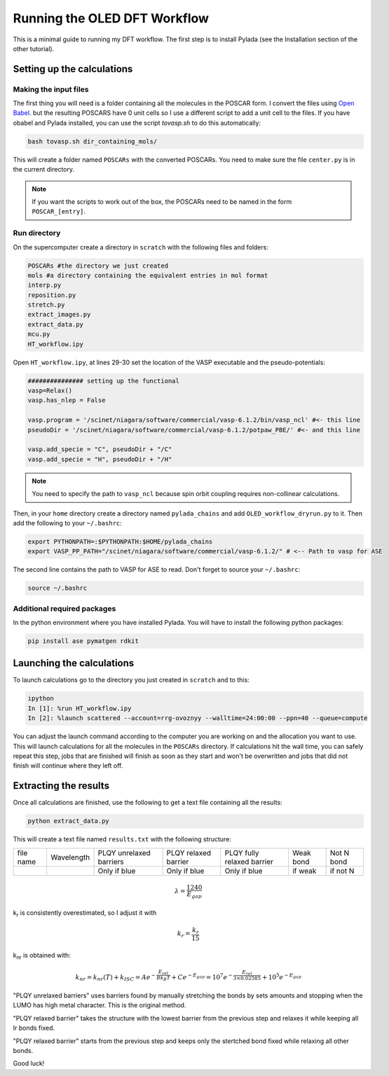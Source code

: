 Running the OLED DFT Workflow
#############################

This is a minimal guide to running my DFT workflow. The first step is to install Pylada (see the Installation section of the other tutorial).

Setting up the calculations
===========================

Making the input files
----------------------

The first thing you will need is a folder containing all the molecules in the POSCAR form. I convert the files using `Open Babel
<http://openbabel.org/wiki/Category:Installation>`_. but the resulting POSCARS have 0 unit cells so I use a different script to add a unit cell to the files. If you have obabel and Pylada installed, you can use the script `tovasp.sh` to do this automatically:

.. code-block::
    
   bash tovasp.sh dir_containing_mols/

This will create a folder named ``POSCARs`` with the converted POSCARs. You need to make sure the file ``center.py`` is in the current directory.

.. note::

   If you want the scripts to work out of the box, the POSCARs need to be named in the form ``POSCAR_[entry]``.


Run directory
-------------

On the supercomputer create a directory in ``scratch`` with the following files and folders:

.. code-block::
    
   POSCARs #the directory we just created
   mols #a directory containing the equivalent entries in mol format
   interp.py
   reposition.py
   stretch.py
   extract_images.py
   extract_data.py
   mcu.py
   HT_workflow.ipy

Open ``HT_workflow.ipy``, at lines 29-30 set the location of the VASP executable and the pseudo-potentials:

.. code-block:: python
    
    ############### setting up the functional
    vasp=Relax()
    vasp.has_nlep = False
    
    vasp.program = '/scinet/niagara/software/commercial/vasp-6.1.2/bin/vasp_ncl' #<- this line
    pseudoDir = '/scinet/niagara/software/commercial/vasp-6.1.2/potpaw_PBE/' #<- and this line

    vasp.add_specie = "C", pseudoDir + "/C"
    vasp.add_specie = "H", pseudoDir + "/H"

.. note::

   You need to specify the path to ``vasp_ncl`` because spin orbit coupling requires non-collinear calculations.

Then, in your ``home`` directory create a directory named ``pylada_chains`` and add ``OLED_workflow_dryrun.py`` to it. Then add the following to your ``~/.bashrc``:

.. code-block::
   
   export PYTHONPATH=:$PYTHONPATH:$HOME/pylada_chains
   export VASP_PP_PATH="/scinet/niagara/software/commercial/vasp-6.1.2/" # <-- Path to vasp for ASE

The second line contains the path to VASP for ASE to read. Don't forget to source your ``~/.bashrc``:

.. code-block::
   
   source ~/.bashrc

Additional required packages
----------------------------

In the python environment where you have installed Pylada. You will have to install the following python packages:

.. code-block::
    
   pip install ase pymatgen rdkit

    
Launching the calculations
==========================

To launch calculations go to the directory you just created in ``scratch`` and to this:

.. code-block::
    
   ipython
   In [1]: %run HT_workflow.ipy
   In [2]: %launch scattered --account=rrg-ovoznyy --walltime=24:00:00 --ppn=40 --queue=compute

You can adjust the launch command according to the computer you are working on and the allocation you want to use. This will launch calculations for all the molecules in the ``POSCARs`` directory. If calculations hit the wall time, you can safely repeat this step, jobs that are finished will finish as soon as they start and won't be overwritten and jobs that did not finish will continue where they left off.

Extracting the results
======================

Once all calculations are finished, use the following to get a text file containing all the results:

.. code-block::
    
   python extract_data.py

This will create a text file named ``results.txt`` with the following structure:

+-----------+------------+-------------------------+----------------------+----------------------------+-----------+-------------+
| file name | Wavelength | PLQY unrelaxed barriers | PLQY relaxed barrier | PLQY fully relaxed barrier | Weak bond |  Not N bond |
+-----------+------------+-------------------------+----------------------+----------------------------+-----------+-------------+
|           |            | Only if blue            | Only if blue         | Only if blue               | if weak   |  if not N   |
+-----------+------------+-------------------------+----------------------+----------------------------+-----------+-------------+


.. math::

   \lambda = \frac{1240}{E_{gap}}

k\ :sub:`r`\  is consistently overestimated, so I adjust it with

.. math::

   k_r = \frac{k_r}{15}

k\ :sub:`nr`\  is obtained with:

.. math::

   k_{nr} = k_{nr}(T) + k_{ISC} = Ae^{-\frac{E_{rel}}{B k_B T}} + Ce^{-E_{gap}} = 10^7e^{-\frac{E_{rel}}{3 \times 0.02585}} + 10^5e^{-E_{gap}}


"PLQY unrelaxed barriers" uses barriers found by manually stretching the bonds by sets amounts and stopping when the LUMO has high metal character. This is the original method.

"PLQY relaxed barrier" takes the structure with the lowest barrier from the previous step and relaxes it while keeping all Ir bonds fixed.

"PLQY relaxed barrier" starts from the previous step and keeps only the stertched bond fixed while relaxing all other bonds.
   
Good luck!
